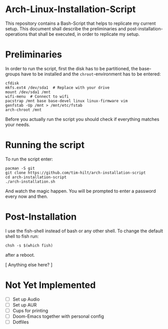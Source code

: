 * Arch-Linux-Installation-Script

This repository contains a Bash-Script that helps to replicate my current setup.
This document shall describe the preliminaries and post-installation-operations
that shall be executed, in order to replicate my setup.

* Preliminaries

In order to run the script, first the disk has to be partitioned, the
base-groups have to be installed and the ~chroot~-environment has to be entered:

#+BEGIN_SRC shell
cfdisk
mkfs.ext4 /dev/sda1  # Replace with your drive
mount /dev/sda1 /mnt
wifi-menu  # Connect to wifi
pacstrap /mnt base base-devel linux linux-firmware vim
genfstab -Up /mnt > /mnt/etc/fstab
arch-chroot /mnt
#+END_SRC

Before you actually run the script you should check if everything matches your needs.

* Running the script

To run the script enter:

#+BEGIN_SRC shell
pacman -S git
git clone https://github.com/tim-hilt/arch-installation-script
cd arch-installation-script
./arch-installation.sh
#+END_SRC

And watch the magic happen. You will be prompted to enter a password every now
and then.

* Post-Installation

I use the fish-shell instead of bash or any other shell. To change the default
shell to fish run:

#+BEGIN_SRC shell
chsh -s $(which fish)
#+END_SRC

after a reboot.

[ Anything else here? ]

* Not Yet Implemented

- [ ] Set up Audio
- [ ] Set up AUR
- [ ] Cups for printing
- [ ] Doom-Emacs together with personal config
- [ ] Dotfiles
